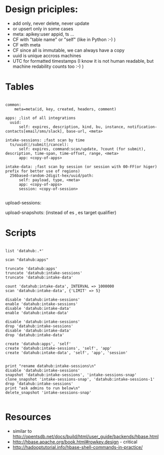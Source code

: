 * Design priciples:

 - add only, never delete, never update
 - or upsert only in some cases
 - meta: apikey:user appid, ts ...
 - CF with "table name" or "self" (like in Python :-) )
 - CF with meta
 - CF since all is immutable, we can always have a copy
 - uuid is unique accross machines
 - UTC for formatted timestamps (I know it is not human readable, but machine redability counts too :-) )


* Tables

#+BEGIN_SRC

common:
    meta=meta(id, key, created, headers, comment)

apps: ;list of all integrations
  uuid:
      self: expires, description, kind, bu, instance, notification-contacts[email/sms/slack], base-url, <meta>

intake-sessions: ;fast scan by time
  ts/uuid(|/submit|/cancel):
      self: expires, command:scan/update, ?count (for submit), description, time-span, time-offset, range, <meta>
      app: <copy-of-apps>

intake-data: ;fast scan by session (or session with 00-FF(or higer) prefix for better use of regions)
  256based-random-2digit-hex/uuid/path:
      self: payload, type, <meta>
      app: <copy-of-apps>
      session: <copy-of-session>

#+END_SRC

upload-sessions:

upload-snapshots: (instead of es , es target qualifier)


* Scripts

#+BEGIN_SRC

list 'datahub:.*'

scan "datahub:apps"

truncate 'datahub:apps'
truncate 'datahub:intake-sessions'
truncate 'datahub:intake-data'

count 'datahub:intake-data', INTERVAL => 1000000
scan 'datahub:intake-data', {'LIMIT' => 5}

disable 'datahub:intake-sessions'
enable 'datahub:intake-sessions'
disable 'datahub:intake-data'
enable 'datahub:intake-data'

disable 'datahub:intake-sessions'
drop 'datahub:intake-sessions'
disable 'datahub:intake-data'
drop 'datahub:intake-data'

create 'datahub:apps', 'self'
create 'datahub:intake-sessions', 'self', 'app'
create 'datahub:intake-data', 'self', 'app', 'session'


print "rename datahub:intake-sessions\n"
disable 'datahub:intake-sessions'
snapshot 'datahub:intake-sessions', 'intake-sessions-snap'
clone_snapshot 'intake-sessions-snap', 'datahub:intake-sessions-1'
drop 'datahub:intake-sessions'
print "ask admins to run below\n"
delete_snapshot 'intake-sessions-snap'

#+END_SRC

* Resources
 - similar to http://opentsdb.net/docs/build/html/user_guide/backends/hbase.html
 - http://hbase.apache.org/book.html#rowkey.design - critical
 - http://hadooptutorial.info/hbase-shell-commands-in-practice/
